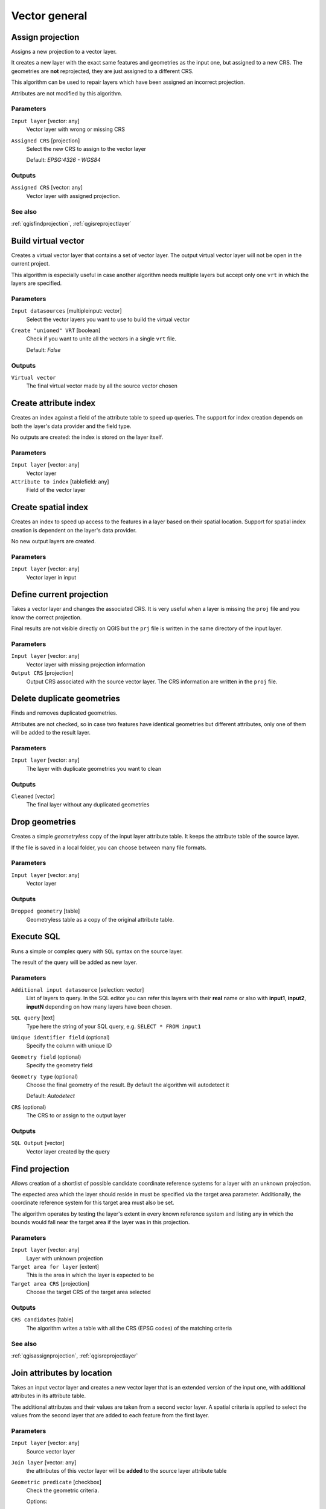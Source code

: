 .. only:: html

   |updatedisclaimer|

Vector general
==============

.. only:: html

   .. contents::
      :local:
      :depth: 1


.. _qgisassignprojection:

Assign projection
-----------------
Assigns a new projection to a vector layer.

It creates a new layer with the exact same features and geometries as the input
one, but assigned to a new CRS. The geometries are **not** reprojected, they
are just assigned to a different CRS.

This algorithm can be used to repair layers which have been assigned an incorrect
projection.

Attributes are not modified by this algorithm.

Parameters
..........
``Input layer`` [vector: any]
  Vector layer with wrong or missing CRS

``Assigned CRS`` [projection]
  Select the new CRS to assign to the vector layer

  Default: *EPSG:4326 - WGS84*

Outputs
.......
``Assigned CRS`` [vector: any]
  Vector layer with assigned projection.

See also
........
:ref:`qgisfindprojection`, :ref:`qgisreprojectlayer`


.. _qgisbuildvirtualvector:

Build virtual vector
--------------------
Creates a virtual vector layer that contains a set of vector layer.
The output virtual vector layer will not be open in the current project.

This algorithm is especially useful in case another algorithm needs multiple
layers but accept only one ``vrt`` in which the layers are specified.

Parameters
..........
``Input datasources`` [multipleinput: vector]
  Select the vector layers you want to use to build the virtual vector

``Create "unioned" VRT`` [boolean]
  Check if you want to unite all the vectors in a single ``vrt`` file.

  Default: *False*

Outputs
.......
``Virtual vector``
  The final virtual vector made by all the source vector chosen


.. _qgiscreateattributeindex:

Create attribute index
----------------------
Creates an index against a field of the attribute table to speed up queries.
The support for index creation depends on both the layer's data provider and the
field type.

No outputs are created: the index is stored on the layer itself.

Parameters
..........

``Input layer`` [vector: any]
  Vector layer

``Attribute to index`` [tablefield: any]
  Field of the vector layer


.. _qgiscreatespatialindex:

Create spatial index
--------------------
Creates an index to speed up access to the features in a layer based on their
spatial location. Support for spatial index creation is dependent on the layer's
data provider.

No new output layers are created.

Parameters
..........
``Input layer`` [vector: any]
  Vector layer in input


.. _qgisdefinecurrentprojection:

Define current projection
-------------------------
Takes a vector layer and changes the associated CRS. It is very useful when a layer
is missing the ``proj`` file and you know the correct projection.

Final results are not visible directly on QGIS but the ``prj`` file is written in
the same directory of the input layer.

Parameters
..........
``Input layer`` [vector: any]
  Vector layer with missing projection information

``Output CRS`` [projection]
  Output CRS associated with the source vector layer. The CRS information are
  written in the ``proj`` file.


.. _qgisdeleteduplicategeometries:

Delete duplicate geometries
---------------------------
Finds and removes duplicated geometries.

Attributes are not checked, so in case two features have identical geometries
but different attributes, only one of them will be added to the result layer.

Parameters
..........
``Input layer`` [vector: any]
  The layer with duplicate geometries you want to clean


Outputs
.......
``Cleaned`` [vector]
  The final layer without any duplicated geometries


.. _qgisdropgeometries:

Drop geometries
---------------
Creates a simple *geometryless* copy of the input layer attribute table. It keeps
the attribute table of the source layer.

If the file is saved in a local folder, you can choose between many file formats.

Parameters
..........
``Input layer`` [vector: any]
  Vector layer

Outputs
.......

``Dropped geometry`` [table]
  Geometryless table as a copy of the original attribute table.


.. _qgisexecutesql:

Execute SQL
-----------
Runs a simple or complex query with ``SQL`` syntax on the source layer.

The result of the query will be added as new layer.

Parameters
..........
``Additional input datasource`` [selection: vector]
  List of layers to query. In the   SQL editor you can refer this layers with
  their **real** name or also with   **input1**, **input2**, **inputN** depending
  on how many layers have been chosen.

``SQL query`` [text]
  Type here the string of your SQL query, e.g. ``SELECT * FROM input1``

``Unique identifier field`` (optional)
  Specify the column with unique ID

``Geometry field`` (optional)
  Specify the geometry field

``Geometry type`` (optional)
  Choose the final geometry of the result. By default the algorithm will autodetect
  it

  Default: *Autodetect*

``CRS`` (optional)
  The CRS to or assign to the output layer


Outputs
.......
``SQL Output`` [vector]
  Vector layer created by the query


.. _qgisfindprojection:

Find projection
---------------
Allows creation of a shortlist of possible candidate coordinate reference systems
for a layer with an unknown projection.

The expected area which the layer should reside in must be specified via the
target area parameter. Additionally, the coordinate reference system for this
target area must also be set.

The algorithm operates by testing the layer's extent in every known reference
system and listing any in which the bounds would fall near the target area if the
layer was in this projection.

Parameters
..........
``Input layer`` [vector: any]
  Layer with unknown projection

``Target area for layer`` [extent]
  This is the area in which the layer is expected to be

``Target area CRS`` [projection]
  Choose the target CRS of the target area selected

Outputs
.......
``CRS candidates`` [table]
  The algorithm writes a table with all the CRS (EPSG codes) of the matching
  criteria

See also
........
:ref:`qgisassignprojection`, :ref:`qgisreprojectlayer`


.. _qgisjoinattributesbylocation:

Join attributes by location
---------------------------
Takes an input vector layer and creates a new vector layer that is an extended
version of the input one, with additional attributes in its attribute table.

The additional attributes and their values are taken from a second vector layer.
A spatial criteria is applied to select the values from the second layer that are
added to each feature from the first layer.

Parameters
..........
``Input layer`` [vector: any]
  Source vector layer

``Join layer`` [vector: any]
  the attributes of this vector layer will be **added** to the source layer
  attribute table

``Geometric predicate`` [checkbox]
  Check the geometric criteria.

  Options:

  * intersect
  * contains
  * equals
  * touches
  * overlaps
  * within
  * crossed

``Fields to add`` (optional) [tablefield]
  Select the specific fields you want to add. By default all the fields are added

``Join type`` [combobox]
  Choose the type of the final joined layer. If you want you can create one feature
  for each located feature or you can take the attributes of only the first feature
  located

``Discard records which could not be joined`` [boolean]
  Check if you don't want to add the features that cannot be joined

Outputs
.......
``Joined layer`` [vector]
  The final vector with all the joined features.

.. _qgisjoinbylocationsummary:

Join attributes by location (summary)
-------------------------------------
Takes an input vector layer and creates a new vector layer that is an extended
version of the input one, with additional attributes in its attribute table.

The additional attributes and their values are taken from a second vector layer.
A spatial criteria is applied to select the values from the second layer that are
added to each feature from the first layer.

The algorithm calculates a statistical summary for the values from matching
features in the second layer (e.g. maximum value, mean value, etc).

Parameters
..........
``Input layer`` [vector: any]
  Source vector layer

``Join layer`` [vector: any]
  the attributes of this vector layer will be **added** to the source layer
  attribute table

``Geometric predicate`` [checkbox]
  Check the geometric criteria.

  Options:

  * intersect
  * contains
  * equals
  * touches
  * overlaps
  * within
  * crossed

``Fields to summarize`` (optional) [tablefield]
  Select the specific fields you want to add. By default all the fields are added

``Summaries to calculate`` (optional) [selection]
  Choose which type of summary you want to add to each field and for each feature.

  * count
  * unique
  * min
  * max
  * range
  * sum
  * mean
  * median
  * stddev
  * minority
  * majority
  * q1
  * q3
  * iqr
  * empty
  * filled
  * min_length
  * max_length
  * mean_length

``Discard records which could not be joined`` [boolean]
  Check if you don't want to add the features that cannot be joined

Outputs
.......
``Joined layer`` [vector]
  The final vector with all the joined features.


.. _qgisjoinattributestable:

Join attributes table
---------------------
Takes an input vector layer and creates a new vector layer that is an extended
version of the input one, with additional attributes in its attribute table.

The additional attributes and their values are taken from a second vector layer.
An attribute is selected in each of them to define the join criteria (one-to-one
relation).

Parameters
..........
``Input layer`` [vector: any]
  Source input vector layer. The final attribute table will be added to **this**
  vector layer

``Input layer 2`` [vector: any]
  Layer with the attribute table to join

``Table field`` [tablefield]
  Field of the source layer with the unique identifier

``Table field 2`` [tablefield]
  Table of the joining layer with the common unique field identifier

Outputs
.......
``Joined layer`` [vector]
  Final vector layer with the attribute table as result of the joining


.. _qgismergevectorlayers:

Merge vector layers
-------------------
Combines multiple vector layers of the **same geometry** type into a single one.

If attributes tables are different, the attribute table of the resulting layer
will contain the attributes from all input layers. Non-matching fields will be
appended at the end of the attribute table.

If any input layers contain Z or M values, then the output layer will also contain
these values. Similarly, if any of the input layers are multi-part, the output layer
will also be a multi-part layer.

Optionally, the destination coordinate reference system (CRS) for the merged layer
can be set. If it is not set, the CRS will be taken from the first input layer.
All layers will be reprojected to match this CRS.

.. figure:: img/merge_vector_layers.png
   :align: center

Parameters
..........

``Layers to merge`` [multipleinput: vector]
  All the layers that have to be merged into a single layer.

``Destination CRS`` [projection]
  Optional

  Optional parameter to choose the CRS of the output layer. If not specified the
  CRS of the first input layer is taken.

Outputs
.......

``Merged`` [vector]
  Merged vector layer containing all the features and attributes from input layers


.. _qgisorderbyexpression:

Order by expression
-------------------
Sorts a vector layer according to an expression: changes the feature index
according to an expression.

Be careful, it might not work as expected with some providers, the order might
not be kept every time.

Parameters
..........

``Input layer`` [vector: any]
  Vector layer to sort

``Expression`` [expression]
  Expression to use for the vector sorting

``Ascending`` [boolean]
  If checked the sorted vector layer will be sorted from the smallest to the
  biggest values found.

  Default: *True*

``Nulls first`` [boolean]
  If checked Null values are placed at the beginning of the sorted layer.

  Default: *False*

Outputs
.......

``Output layer`` [vector]
  Sorted vector layer


.. _qgisreprojectlayer:

Reproject layer
---------------
Reprojects a vector layer in a different CRS. The reprojected layer will have
the same features and attributes of the input layer.

Parameters
..........

``Input layer`` [vector: any]
  Layer to reproject.

``Target CRS`` [projection]
  Destination coordinate reference system.

  Default: *EPSG:4326*

Outputs
.......

``Reprojected layer`` [vector]
  The resulting reprojected layer.

See also
........
:ref:`qgisassignprojection`, :ref:`qgisfindprojection`


.. _qgissaveselectedfeatures:

Save selected features
----------------------
Saves the selected features as a new layer.

Parameters
..........

``Input layer`` [vector: any]
  Layer to save the selection from.

Outputs
.......

``Selection`` [vector]
  Vector layer with just the selected features.


.. _qgissetstyleforvectorlayer:

Set style for vector layer
--------------------------
Sets the style of a vector layer. The style must be defined in a
QML file.

No new output are created: the style is immediately assigned to the vector layer.

Parameters
..........
``Vector layer`` [vector: any]
  The layer you want to change the style

``Style file`` [file]
  ``qml`` file of the style


.. _qgissplitvectorlayer:

Split vector layer
------------------
Creates a set of vectors in an output folder based on an input layer and an attribute.
The output folder will contain as many layers as the unique values found in the
desired field.

The number of files generated is equal to the number of different values found
for the specified attribute.

It is the opposite operation of *merging*.

Parameters
..........

``Input layer`` [vector: any]
  Vector layer

``Unique ID field`` [tablefield: any]
  Field of the attribute table on which the layer will be split.

Outputs
.......

``Output directory`` [directory]
  Directory where all the split layer will be saved.

See also
........
:ref:`qgismergevectorlayers`


.. _qgistruncatetable:

Truncate table
--------------
Truncates a layer, by deleting all features from within the layer.

.. warning:: this algorithm modifies the layer in place, and deleted features cannot
  be restored!

Parameters
..........
``Input layer`` [vector: any]
  Vector layer in input


.. Substitutions definitions - AVOID EDITING PAST THIS LINE
   This will be automatically updated by the find_set_subst.py script.
   If you need to create a new substitution manually,
   please add it also to the substitutions.txt file in the
   source folder.

.. |updatedisclaimer| replace:: :disclaimer:`Docs for 'QGIS testing'. Visit http://docs.qgis.org/2.18 for QGIS 2.18 docs and translations.`